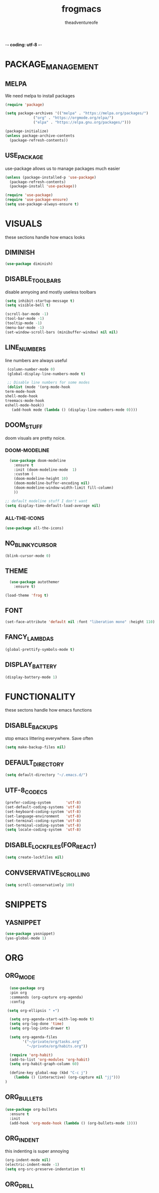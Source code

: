 #+TITLE: frogmacs
#+AUTHOR: theadventureofe
#+EMAIL: theadventureofe@gmail.com
#+STARTUP: overview
-*- coding: utf-8 -*-

* PACKAGE_MANAGEMENT
** MELPA
   We need melpa to install packages
#+BEGIN_SRC emacs-lisp :tangle ./init.el
  (require 'package)

  (setq package-archives '(("melpa" . "https://melpa.org/packages/")
			   ("org" . "https://orgmode.org/elpa/")
			   ("elpa" . "https://elpa.gnu.org/packages/")))

  (package-initialize)
  (unless package-archive-contents
    (package-refresh-contents))
#+END_SRC
** USE_PACKAGE
   use-package allows us to manage packages much easier
#+BEGIN_SRC emacs-lisp :tangle ./init.el
  (unless (package-installed-p 'use-package)
    (package-refresh-contents)
    (package-install 'use-package))

  (require 'use-package)
  (require 'use-package-ensure)
  (setq use-package-always-ensure t)
#+END_SRC
* VISUALS
  these sections handle how emacs looks
** DIMINISH
#+BEGIN_SRC emacs-lisp :tangle ./init.el
  (use-package diminish)
#+END_SRC
** DISABLE_TOOLBARS
   disable annyoing and mostly useless toolbars
#+BEGIN_SRC emacs-lisp :tangle ./init.el
  (setq inhibit-startup-message t)
  (setq visible-bell t)

  (scroll-bar-mode -1)
  (tool-bar-mode -1)
  (tooltip-mode -1)  
  (menu-bar-mode -1)
  (set-window-scroll-bars (minibuffer-window) nil nil)
#+END_SRC
** LINE_NUMBERS
   line numbers are always useful
#+BEGIN_SRC emacs-lisp :tangle ./init.el
  (column-number-mode 0)
  (global-display-line-numbers-mode t)

  ;; Disable line numbers for some modes
  (dolist (mode '(org-mode-hook
 term-mode-hook
 shell-mode-hook
 treemacs-mode-hook
 eshell-mode-hook))
    (add-hook mode (lambda () (display-line-numbers-mode 0))))
#+END_SRC
** DOOM_STUFF
   doom visuals are pretty noice.
*** DOOM-MODELINE
#+BEGIN_SRC emacs-lisp :tangle ./init.el
  (use-package doom-modeline
    :ensure t
    :init (doom-modeline-mode  1)
    :custom (
    (doom-modeline-height 10)
    (doom-modeline-buffer-encoding nil)
    (doom-modeline-window-width-limit fill-column)
    ))

;; default modeline stuff I don't want
(setq display-time-default-load-average nil)

#+END_SRC
*** ALL-THE-ICONS
#+BEGIN_SRC emacs-lisp :tangle ./init.el
  (use-package all-the-icons)
#+END_SRC
** NO_BLINKY_CURSOR
#+BEGIN_SRC emacs-lisp :tangle ./init.el
 (blink-cursor-mode 0)
#+END_SRC
** THEME
#+BEGIN_SRC emacs-lisp :tangle ./init.el
    (use-package autothemer
      :ensure t)

  (load-theme 'frog t)
#+END_SRC
** FONT
#+BEGIN_SRC emacs-lisp :tangle ./init.el
  (set-face-attribute 'default nil :font "liberation mono" :height 110)
#+END_SRC
** FANCY_LAMBDAS
#+BEGIN_SRC emacs-lisp :tangle ./init.el
  (global-prettify-symbols-mode t)
#+END_SRC
** DISPLAY_BATTERY
#+BEGIN_SRC emacs-lisp :tangle ./init.el
(display-battery-mode 1)
#+END_SRC
* FUNCTIONALITY
these sectons handle how emacs functions
** DISABLE_BACKUPS
stop emacs littering everywhere. Save often
#+BEGIN_SRC emacs-lisp :tangle ./init.el
  (setq make-backup-files nil)
#+END_SRC
** DEFAULT_DIRECTORY
#+BEGIN_SRC emacs-lisp :tangle ./init.el
(setq default-directory "~/.emacs.d/")
#+END_SRC
** UTF-8_CODECS
#+BEGIN_SRC emacs-lisp :tangle ./init.el
(prefer-coding-system       'utf-8)
(set-default-coding-systems 'utf-8)
(set-keyboard-coding-system 'utf-8)
(set-language-environment   'utf-8)
(set-terminal-coding-system 'utf-8)
(set-terminal-coding-system 'utf-8)
(setq locale-coding-system  'utf-8)
#+END_SRC
** DISABLE_LOCKFILES(FOR_REACT)
#+BEGIN_SRC emacs-lisp :tangle ./init.el
(setq create-lockfiles nil) 
#+END_SRC
** CONVSERVATIVE_SCROLLING
#+BEGIN_SRC emacs-lisp :tangle ./init.el
  (setq scroll-conservatively 100)
#+END_SRC
* SNIPPETS
** YASNIPPET
#+BEGIN_SRC emacs-lisp :tangle ./init.el
  (use-package yasnippet)
  (yas-global-mode 1)
#+END_SRC
* ORG
** ORG_MODE
#+BEGIN_SRC emacs-lisp :tangle ./init.el
  (use-package org
  :pin org
  :commands (org-capture org-agenda)
  :config

 (setq org-ellipsis " ▾")

  (setq org-agenda-start-with-log-mode t)
  (setq org-log-done 'time)
  (setq org-log-into-drawer t)

  (setq org-agenda-files
        '("~/private/org/tasks.org"
          "~/private/org/habits.org"))

  (require 'org-habit)
  (add-to-list 'org-modules 'org-habit)
  (setq org-habit-graph-column 60)

  (define-key global-map (kbd "C-c j")
    (lambda () (interactive) (org-capture nil "jj")))
)
#+END_SRC
** ORG_BULLETS
#+BEGIN_SRC emacs-lisp :tangle ./init.el
  (use-package org-bullets
    :ensure t
    :init
    (add-hook 'org-mode-hook (lambda () (org-bullets-mode 1))))
#+END_SRC
** ORG_INDENT
this indenting is super annoying
#+BEGIN_SRC emacs-lisp :tangle ./init.el
(org-indent-mode nil)
(electric-indent-mode -1)
(setq org-src-preserve-indentation t)
#+END_SRC
** ORG_DRILL
#+BEGIN_SRC emacs-lisp :tangle ./init.el
(use-package org-drill)
#+END_SRC
* EVIL
** EVIL_MODE
#+BEGIN_SRC emacs-lisp :tangle ./init.el
    (use-package evil
      :init
      (setq evil-want-abbrev-expand-on-insert-exit nil
            evil-want-keybinding nil)

      :config
      (evil-mode 1)
    (define-key evil-insert-state-map (kbd "C-g") 'evil-normal-state)
  ;; Use visual line motions even outside of visual-line-mode buffers
    (evil-global-set-key 'motion "j" 'evil-next-visual-line)
    (evil-global-set-key 'motion "k" 'evil-previous-visual-line))

    (global-set-key (kbd "<escape>") 'keyboard-escape-quit)
#+END_SRC
** EVIL_COLLECTION
#+BEGIN_SRC emacs-lisp :tangle ./init.el
(use-package evil-collection
  :after evil
  :config
  (setq evil-collection-mode-list
        '(ag dired magit mu4e which-key))
  (evil-collection-init))
#+END_SRC
** EVIL_SURROUND
#+BEGIN_SRC emacs-lisp :tangle ./init.el
(use-package evil-surround
  :config
  (global-evil-surround-mode 1))
#+END_SRC
** EVIL_ORG
#+BEGIN_SRC emacs-lisp :tangle ./init.el
(use-package evil-org
  :after org
  :config
  (add-hook 'org-mode-hook 'evil-org-mode)
  (add-hook 'evil-org-mode-hook
            (lambda () (evil-org-set-key-theme)))
  (require 'evil-org-agenda)
  (evil-org-agenda-set-keys))
#+END_SRC
* MODES
** GENERAL_INDENTING
#+BEGIN_SRC emacs-lisp :tangle ./init.el
(setq-default indent-tabs-mode nil)
(setq-default tab-width 4)
#+END_SRC
** C#
#+BEGIN_SRC emacs-lisp :tangle ./init.el
  (use-package csharp-mode)
#+END_SRC
** CLOJURE
#+BEGIN_SRC emacs-lisp :tangle ./init.el
  (use-package clojure-mode)
  (use-package cider)
#+END_SRC
** HASKELL
#+BEGIN_SRC emacs-lisp :tangle ./init.el
(use-package haskell-mode)
#+END_SRC
** IRONY
#+BEGIN_SRC emacs-lisp :tangle ./init.el
(use-package irony
:ensure t
:config
(add-hook 'c++-mode-hook 'irony-mode)
(add-hook 'c-mode-hook 'irony-mode)
(add-hook 'irony-mode-hook 'irony-cdb-autosetup-compile-options))
#+END_SRC
** COMMON_LISP
#+BEGIN_SRC emacs-lisp :tangle ./init.el
(use-package slime)
(setq inferior-lisp-program "sbcl")
#+END_SRC
* COMPLETION
** IVY
#+BEGIN_SRC emacs-lisp :tangle ./init.el
(use-package ivy
:config
(ivy-mode 1))
#+END_SRC
** COUNSEL
#+BEGIN_SRC emacs-lisp :tangle ./init.el
(use-package counsel
:bind 
("C-x b" . 'counsel-switch-buffer)
("C-x C-f" . 'counsel-find-file))
#+END_SRC
** COMPANY
   #+BEGIN_SRC emacs-lisp :tangle ./init.el
   (use-package company
   :ensure t
   :config
   (setq company-idle-delay 0)
   (setq company-minimum-prefix-length 3))

   (with-eval-after-load 'company
   (define-key company-active-map (kbd "C-j") #'company-select-next)
   (define-key company-active-map (kbd "C-k") #'company-select-previous))
   #+END_SRC
** COMPANY_IRONY
#+BEGIN_SRC emacs-lisp :tangle ./init.el
(use-package company-irony
:ensure t
:config
(require 'company)
(add-to-list 'company-backends 'company-irony))
#+END_SRC

** COMPANY_HOOKS
#+BEGIN_SRC emacs-lisp :tangle ./init.el
(with-eval-after-load 'company
(add-hook 'after-init-hook 'global-company-mode))
#+END_SRC
** IVY_RICH_ICONS
#+BEGIN_SRC emacs-lisp :tangle ./init.el
  (use-package all-the-icons-ivy-rich
  :init
(all-the-icons-ivy-rich-mode 1))
#+END_SRC
** IVY_RICH
#+BEGIN_SRC emacs-lisp :tangle ./init.el
(use-package ivy-rich
  :after ivy
  :init
  (ivy-rich-mode 1))
#+END_SRC
* MY_FUNCTIONS
you may have to use (revert-buffer-with-coding-system 'utf-8)
** NAVIGATION
#+BEGIN_SRC emacs-lisp :tangle ./init.el
   ;;Navigation functions (C-; C-n prefix)
   (global-set-key (kbd "C-; C-n c")(lambda()(interactive)(find-file "~/.emacs.d/frogmacs.org")))
   (global-set-key (kbd "C-; C-n h")(lambda()(interactive)(find-file "~/private/org/home.org")))
   (global-set-key (kbd "C-; C-n b")(lambda()(interactive)(find-file "~/private/org/books.org")))
   (global-set-key (kbd "C-; C-n w")(lambda()(interactive)(find-file "~/private/org/words.org")))
   (global-set-key (kbd "C-; C-n l")(lambda()(interactive)(find-file "~/private/org/language.org")))
   (global-set-key (kbd "C-; C-n m")(lambda()(interactive)(find-file "~/private/org/math.org")))
   (global-set-key (kbd "C-; C-n t")(lambda()(interactive)(find-file "~/private/org/tasks.org")))
   (global-set-key (kbd "C-; C-n d")(lambda()(interactive)(find-file "~/private/org/drills.org")))
#+END_SRC
** FADA_LETTERS
#+BEGIN_SRC emacs-lisp :tangle ./init.el
   ;;fada functions (C-; C-f prefix)
   ;;i'll also include additional letters
   ;; (Yasnippet doesn't seem to vibe well with pressing tab inside an org table)
   (global-set-key (kbd "C-; C-f a")(lambda()(interactive)(insert "á")))
   (global-set-key (kbd "C-; C-f e")(lambda()(interactive)(insert "é")))
   (global-set-key (kbd "C-; C-f i")(lambda()(interactive)(insert "í")))
   (global-set-key (kbd "C-; C-f o")(lambda()(interactive)(insert "ó")))
   (global-set-key (kbd "C-; C-f u")(lambda()(interactive)(insert "ú")))

   (global-set-key (kbd "C-; C-f A")(lambda()(interactive)(insert "Á")))
   (global-set-key (kbd "C-; C-f E")(lambda()(interactive)(insert "É")))
   (global-set-key (kbd "C-; C-f I")(lambda()(interactive)(insert "Í")))
   (global-set-key (kbd "C-; C-f O")(lambda()(interactive)(insert "Ó")))
   (global-set-key (kbd "C-; C-f U")(lambda()(interactive)(insert "Ú")))
#+END_SRC
** JAPANESE_LETTERS
#+BEGIN_SRC emacs-lisp :tangle ./init.el
   ;;japanese functions
   (global-set-key (kbd "C-; C-j a")(lambda()(interactive)(insert "あ")))
   (global-set-key (kbd "C-; C-j i")(lambda()(interactive)(insert "い")))
   (global-set-key (kbd "C-; C-j u")(lambda()(interactive)(insert "う")))
   (global-set-key (kbd "C-; C-j e")(lambda()(interactive)(insert "え")))
   (global-set-key (kbd "C-; C-j o")(lambda()(interactive)(insert "お")))

   (global-set-key (kbd "C-; C-j k a")(lambda()(interactive)(insert "か")))
   (global-set-key (kbd "C-; C-j k i")(lambda()(interactive)(insert "き")))
   (global-set-key (kbd "C-; C-j k u")(lambda()(interactive)(insert "く")))
   (global-set-key (kbd "C-; C-j k e")(lambda()(interactive)(insert "け")))
   (global-set-key (kbd "C-; C-j k o")(lambda()(interactive)(insert "こ")))

   (global-set-key (kbd "C-; C-j s a")(lambda()(interactive)(insert "さ")))
   (global-set-key (kbd "C-; C-j s i")(lambda()(interactive)(insert "し")))
   (global-set-key (kbd "C-; C-j s h")(lambda()(interactive)(insert "し")))
   (global-set-key (kbd "C-; C-j s u")(lambda()(interactive)(insert "す")))
   (global-set-key (kbd "C-; C-j s e")(lambda()(interactive)(insert "せ")))
   (global-set-key (kbd "C-; C-j s o")(lambda()(interactive)(insert "そ")))

   (global-set-key (kbd "C-; C-f N")(lambda()(interactive)(insert "Ñ")))
   (global-set-key (kbd "C-; C-f n")(lambda()(interactive)(insert "ñ")))
   (global-set-key (kbd "C-; C-f b")(lambda()(interactive)(insert "ß")))
   (global-set-key (kbd "C-; C-f B")(lambda()(interactive)(insert "ß")))
#+END_SRC
** PROJECT_GENERATION
*** C
#+BEGIN_SRC emacs-lisp :tangle ./init.el
(defun c-gen () 
    (interactive)
     ;; get file name
    (setq project-name (read-string "enter project name: "))

    ;; make directories
    (make-directory project-name)
    (make-directory (concat project-name "/src"))
    (make-directory (concat project-name "/headers"))

    ;; generate readme
    (find-file (concat project-name "/readme.org"))
    (insert  "* " project-name "\n")
    (insert "By theadventureofe(John Gormley)\n")
    (insert "project description\n")
    (insert "the_adventure_of_e λ")
    (save-buffer)
    (kill-buffer)

    ;; generate main.c
    (find-file (concat project-name "/main.c"))

    (insert "/*\n    " project-name "\n")
    (insert "    By theadventureofe(John Gormley)\n")
    (insert "    project description\n")
    (insert "    the_adventure_of_e λ*/\n\n")

    (insert "#include <stdlib.h>\n")
    (insert "#include <stdio.h>\n\n")

    (insert "// print all included cmd args (removes compiler warning)\n")
    (insert "void arg_print(int argc, char** argv)\n")
    (insert "{\n")
    (insert "    for(int i = 1; i < argc; i++)\n")
    (insert "        printf(\"arg[%d]: %s\", i, argv[i]);\n")
    (insert "}\n\n")

    (insert "int main (int argc, char** argv)\n")
    (insert "{\n")
    (insert "    arg_print(argc, argv);\n")
    (insert "    printf(\"Hello, World!\\n\");\n")
    (insert "    return EXIT_SUCCESS;\n")
    (insert "}")
    
    (save-buffer)
    (kill-buffer)

    ;; generate makefile
    (find-file (concat project-name "/Makefile"))
    (insert "CC = clang\n")
    (insert "CFLAGS = -Wall -Wextra -pedantic\n")
    (insert "EXEC = " project-name "\n\n")

    (insert "output: main.o\n")
    (insert "\t$(CC) $(CFLAGS) main.o -o $(EXEC)\n\n")

    (insert "main.o: main.c\n")
    (insert "\t$(CC) -c $(CFLAGS) main.c\n\n")
    
    (insert "clean:\n")
    (insert "\trm *.o " project-name)
    (save-buffer)
    (kill-buffer)
)
#+END_SRC
*** C++
#+BEGIN_SRC emacs-lisp :tangle ./init.el
(defun cpp-gen () 
    (interactive)
     ;; get file name
    (setq project-name (read-string "enter project name: "))

    ;; make directories
    (make-directory project-name)
    (make-directory (concat project-name "/src"))
    (make-directory (concat project-name "/headers"))

    ;; generate readme
    (find-file (concat project-name "/readme.org"))
    (insert  "* " project-name "\n")
    (insert "By theadventureofe(John Gormley)\n")
    (insert "project description\n")
    (insert "the_adventure_of_e λ")
    (save-buffer)
    (kill-buffer)

    ;; generate main.c
    (find-file (concat project-name "/main.cpp"))

    (insert "/*\n    " project-name "\n")
    (insert "    By theadventureofe(John Gormley)\n")
    (insert "    project description\n")
    (insert "    the_adventure_of_e λ*/\n\n")

    (insert "#include <iostream>\n")
    (insert "#include <vector>\n")
    (insert "#include <memory>\n")
    (insert "#include <map>\n\n")

    (insert "// print all included cmd args (removes compiler warning)\n")
    (insert "void arg_print(int argc, char** argv)\n")
    (insert "{\n")
    (insert "    for(int i = 1; i < argc; i++)\n")
    (insert "        printf(\"arg[%d]: %s\", i, argv[i]);\n")
    (insert "}\n\n")

    (insert "int main (int argc, char** argv)\n")
    (insert "{\n")
    (insert "    arg_print(argc, argv);\n")
    (insert "    std::cout << \"Hello, World!\\n\";\n")
    (insert "    return 0;\n")
    (insert "}")
    
    (save-buffer)
    (kill-buffer)

    ;; generate makefile
    (find-file (concat project-name "/Makefile"))
    (insert "CC = clang++\n")
    (insert "CFLAGS = -Wall -Wextra -pedantic\n")
    (insert "EXEC = " project-name "\n\n")

    (insert "output: main.o\n")
    (insert "\t$(CC) $(CFLAGS) main.o -o $(EXEC)\n\n")

    (insert "main.o: main.cpp\n")
    (insert "\t$(CC) -c $(CFLAGS) main.cpp\n\n")
    
    (insert "clean:\n")
    (insert "\trm *.o " project-name)
    (save-buffer)
    (kill-buffer)
)
#+END_SRC
** MISC_HYPER_FUNCTIONS
#+BEGIN_SRC emacs-lisp :tangle ./init.el
   ;; useful functions with hyper key
   (global-set-key (kbd "H-t") 'org-babel-tangle)
   (global-set-key (kbd "H-e") 'eshell)
   (global-set-key (kbd "H-u") 'upcase-word)
   (global-set-key (kbd "H-w") 'eval-last-sexp)
   (global-set-key (kbd "H-p") 'org-latex-preview)
#+END_SRC
* GO_HOME
#+BEGIN_SRC emacs-lisp :tangle ./init.el
(find-file "~/private/org/home.org")
#+END_SRC



